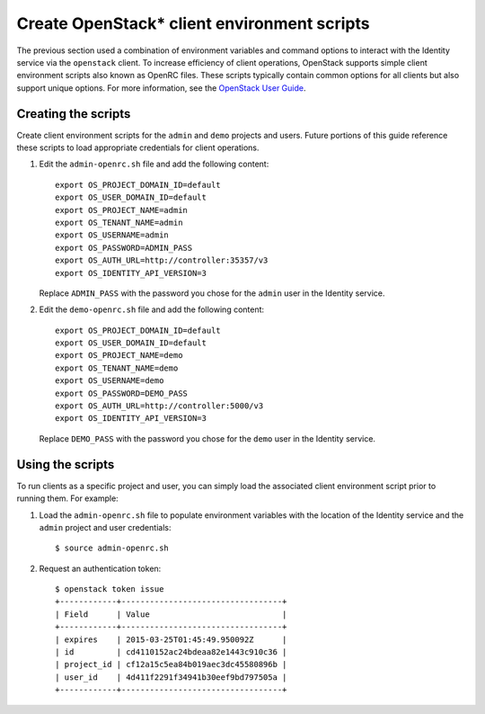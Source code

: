 Create OpenStack* client environment scripts
############################################

The previous section used a combination of environment variables and
command options to interact with the Identity service via the
``openstack`` client. To increase efficiency of client operations,
OpenStack supports simple client environment scripts also known as
OpenRC files. These scripts typically contain common options for
all clients but also support unique options. For more information, see the
`OpenStack User Guide <http://docs.openstack.org/user-guide/common/
cli_set_environment_variables_using_openstack_rc.html>`__.

Creating the scripts
--------------------

Create client environment scripts for the ``admin`` and ``demo``
projects and users. Future portions of this guide reference these
scripts to load appropriate credentials for client operations.

#. Edit the ``admin-openrc.sh`` file and add the following content::

      export OS_PROJECT_DOMAIN_ID=default
      export OS_USER_DOMAIN_ID=default
      export OS_PROJECT_NAME=admin
      export OS_TENANT_NAME=admin
      export OS_USERNAME=admin
      export OS_PASSWORD=ADMIN_PASS
      export OS_AUTH_URL=http://controller:35357/v3
      export OS_IDENTITY_API_VERSION=3

   Replace ``ADMIN_PASS`` with the password you chose
   for the ``admin`` user in the Identity service.

#. Edit the ``demo-openrc.sh`` file and add the following content::

      export OS_PROJECT_DOMAIN_ID=default
      export OS_USER_DOMAIN_ID=default
      export OS_PROJECT_NAME=demo
      export OS_TENANT_NAME=demo
      export OS_USERNAME=demo
      export OS_PASSWORD=DEMO_PASS
      export OS_AUTH_URL=http://controller:5000/v3
      export OS_IDENTITY_API_VERSION=3

   Replace ``DEMO_PASS`` with the password you chose
   for the ``demo`` user in the Identity service.

Using the scripts
-----------------

To run clients as a specific project and user, you can simply load
the associated client environment script prior to running them.
For example:

#. Load the ``admin-openrc.sh`` file to populate
   environment variables with the location of the Identity service
   and the ``admin`` project and user credentials::

      $ source admin-openrc.sh

#. Request an authentication token::

      $ openstack token issue
      +------------+----------------------------------+
      | Field      | Value                            |
      +------------+----------------------------------+
      | expires    | 2015-03-25T01:45:49.950092Z      |
      | id         | cd4110152ac24bdeaa82e1443c910c36 |
      | project_id | cf12a15c5ea84b019aec3dc45580896b |
      | user_id    | 4d411f2291f34941b30eef9bd797505a |
      +------------+----------------------------------+

